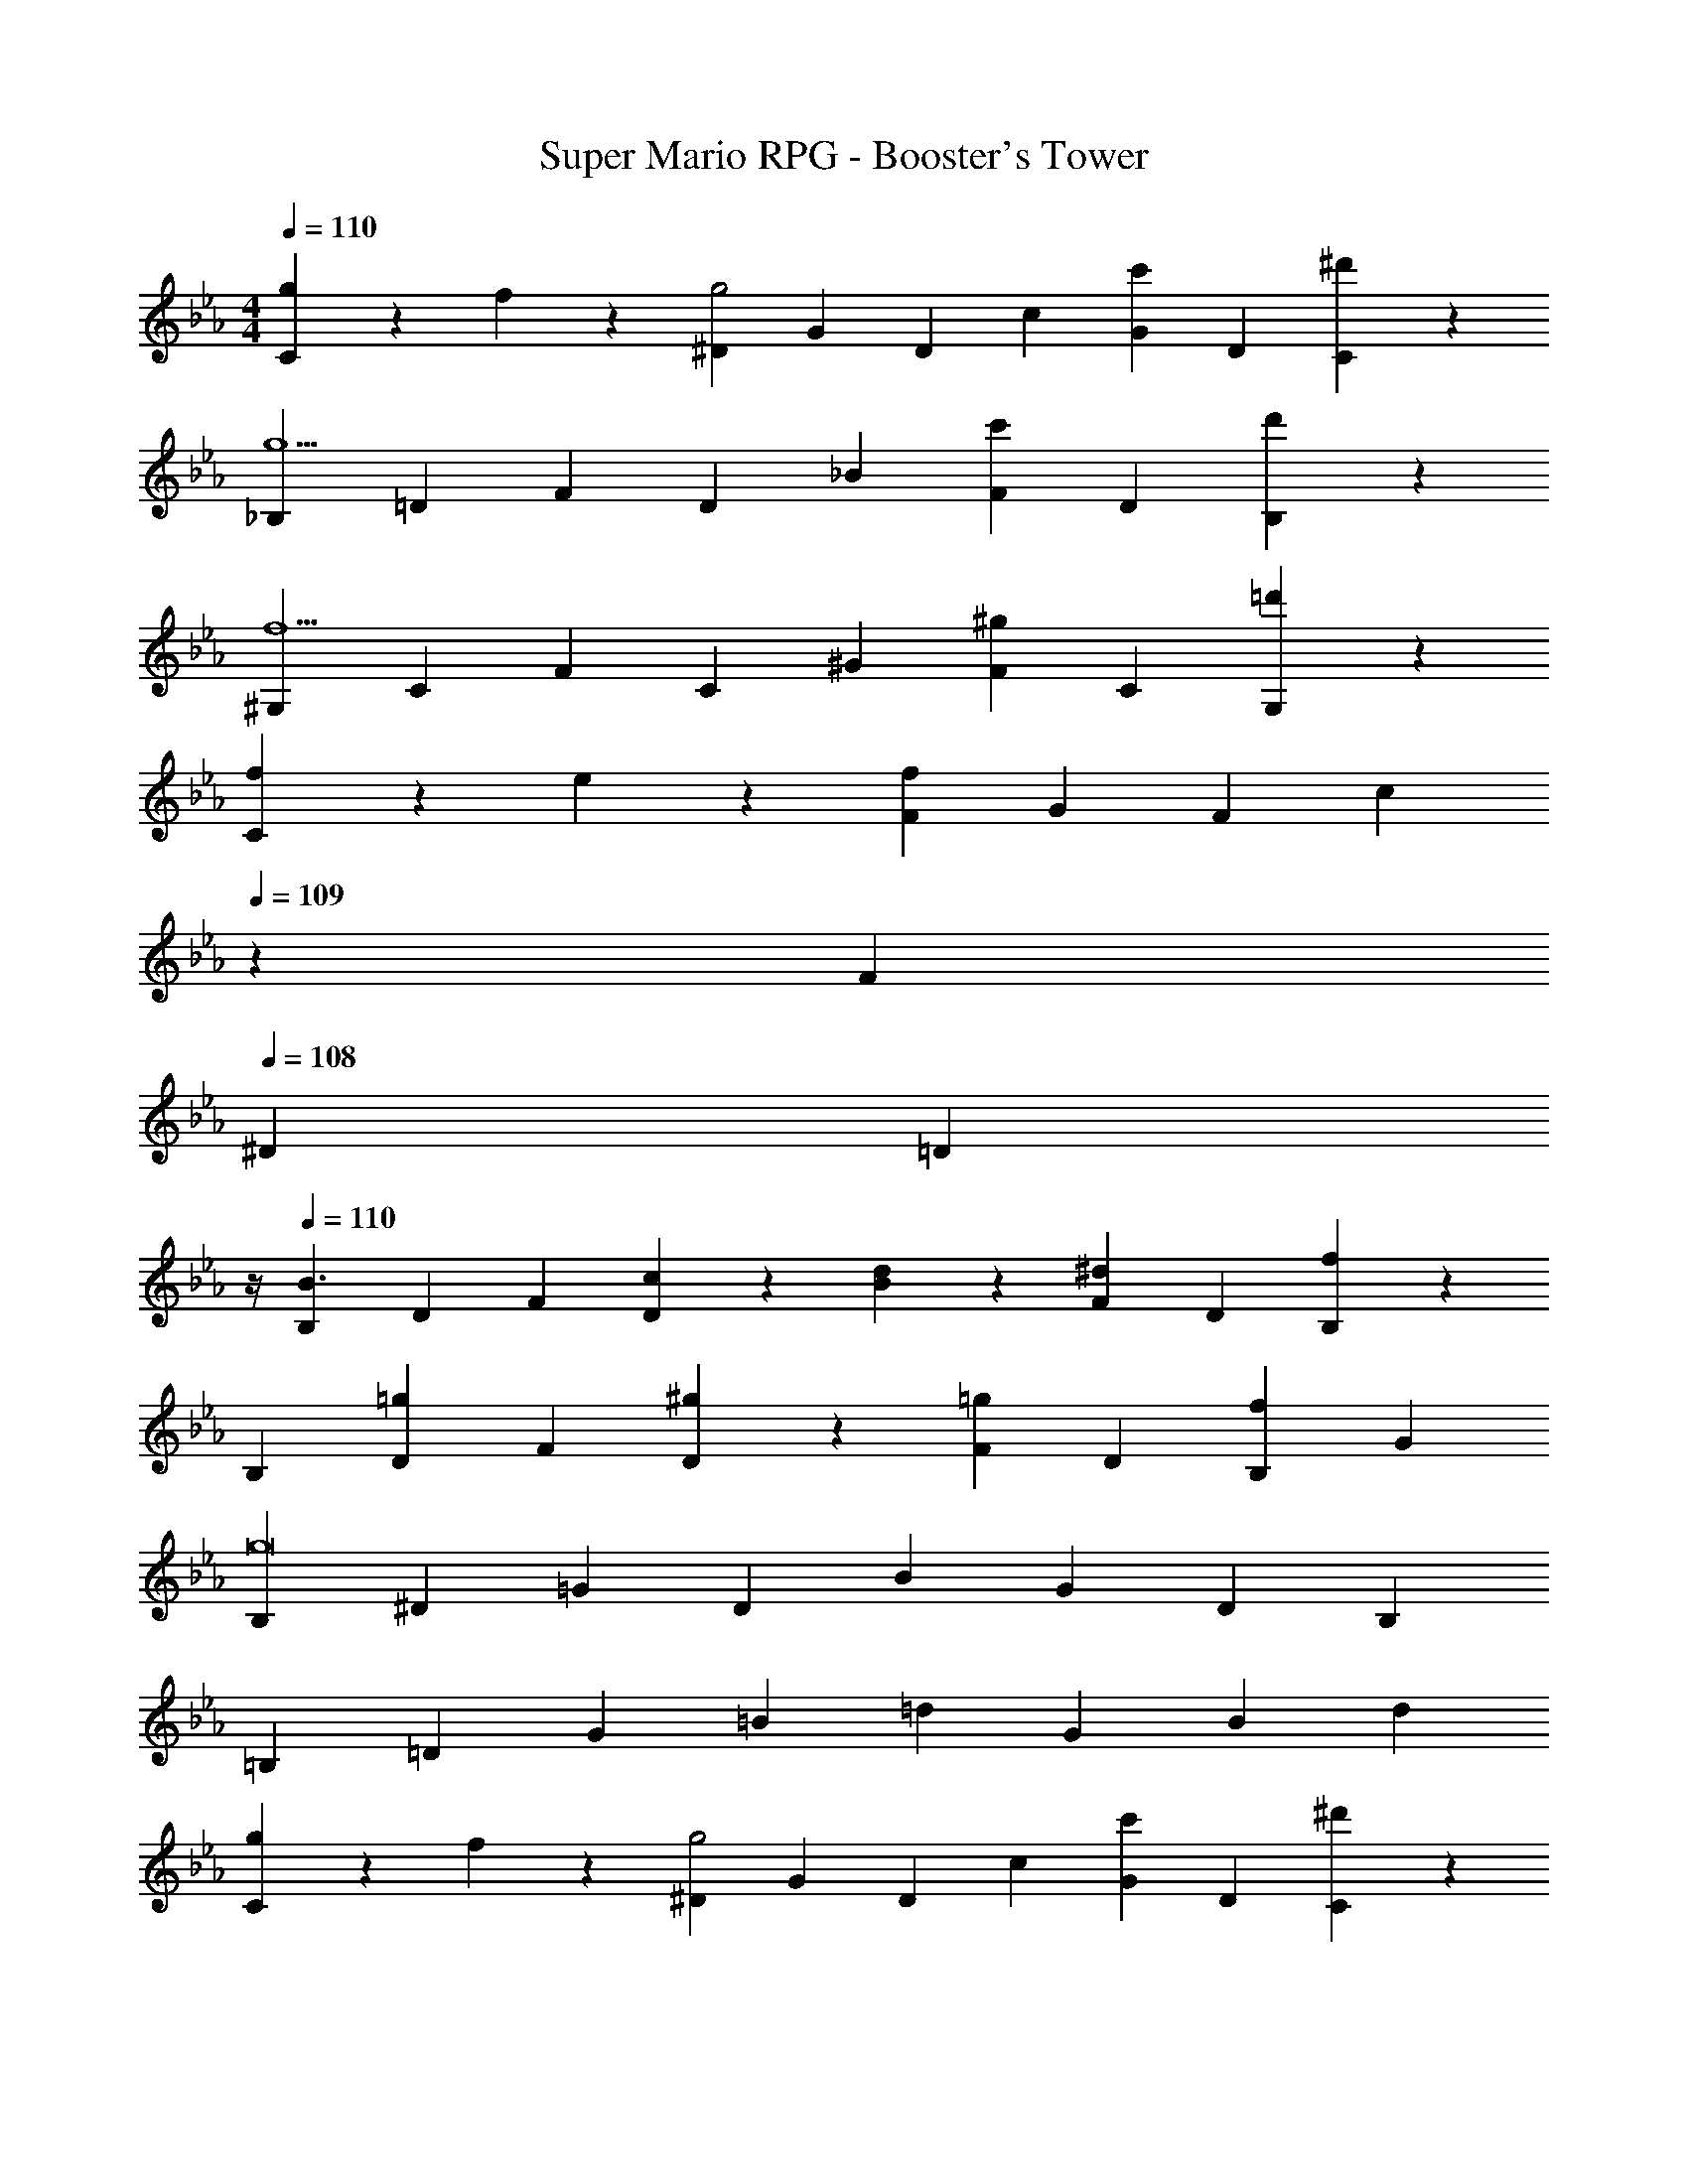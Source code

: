 X: 1
T: Super Mario RPG - Booster's Tower
Z: ABC Generated by Starbound Composer
L: 1/4
M: 4/4
Q: 1/4=110
K: Eb
[g5/18C11/20] z/72 f2/9 z5/288 [z113/224^D15/28g2] [z/2G15/28] [z/2D15/28] [z/2c15/28] [z13/28G15/28c'] [z/2D15/28] [^d'13/28C15/28] z/28 
[z17/32_B,5/9g5/2] [z113/224=D15/28] [z/2F15/28] [z/2D15/28] [z/2_B15/28] [z13/28F15/28c'] [z/2D15/28] [d'13/28B,15/28] z/28 
[z17/32^G,5/9f5/2] [z113/224C15/28] [z/2F15/28] [z/2C15/28] [z/2^G15/28] [z13/28F15/28^g] [z/2C15/28] [=d'13/28G,15/28] z/28 
[f5/18C5/9] z/72 e2/9 z5/288 [z113/224F15/28f97/28] [z/2G15/28] [z/2F15/28] [z3/14c15/28] 
Q: 1/4=109
z2/7 [z13/28F15/28] 
Q: 1/4=108
[z/2^D15/28] [z/4=D15/28] 
Q: 1/4=107
z/4 
Q: 1/4=110
[z17/32B,5/9B3/2] [z113/224D15/28] [z/2F15/28] [c13/28D15/28] z/28 [d13/28B15/28] z/28 [z13/28F15/28^d] [z/2D15/28] [B,3/7f19/18] z/14 
[z17/32B,5/9] [z113/224D15/28=g] [z/2F15/28] [^g13/28D15/28] z/28 [z/2F15/28=g] [z13/28D15/28] [z/2B,15/28f] [z/2G15/28] 
[z17/32B,5/9g8] [z113/224^D15/28] [z/2=G15/28] [z/2D15/28] [z/2B15/28] [z13/28G15/28] [z/2D15/28] [z/2B,15/28] 
[z17/32=B,5/9] [z113/224=D15/28] [z/2G15/28] [z/2=B15/28] [z/2=d15/28] [z13/28G15/28] [z/2B15/28] [z/2d15/28] 
[g5/18C5/9] z/72 f2/9 z5/288 [z113/224^D15/28g2] [z/2G15/28] [z/2D15/28] [z/2c15/28] [z13/28G15/28c'] [z/2D15/28] [^d'13/28C15/28] z/28 
[z17/32_B,5/9g5/2] [z113/224=D15/28] [z/2F15/28] [z/2D15/28] [z/2_B15/28] [z13/28F15/28c'] [z/2D15/28] [d'13/28B,15/28] z/28 
[z17/32G,5/9f5/2] [z113/224C15/28] [z/2F15/28] [z/2C15/28] [z/2^G15/28] [z13/28F15/28^g] [z/2C15/28] [=d'13/28G,15/28] z/28 
[f5/18C5/9] z/72 e2/9 z5/288 [z113/224F15/28f97/28] [z/2G15/28] [z/2F15/28] [z3/14c15/28] 
Q: 1/4=109
z2/7 [z13/28F15/28] 
Q: 1/4=108
[z/2^D15/28] [z/4=D15/28] 
Q: 1/4=107
z/4 
Q: 1/4=110
[z17/32C5/9c3/2] [z113/224D15/28] [z/2F15/28] [B13/28D15/28] z/28 [A13/28F15/28] z/28 [z13/28D15/28B] [z/2B,15/28] [F,3/7=G43/28] z/14 
[z17/32F,5/9] [z113/224=G,15/28] [z/2=B,15/28A] [z/2G,15/28] [=B13/28F15/28] z/28 [c13/28D15/28] [f13/28B,15/28] z/28 [^d13/28G,15/28] z/28 
[z17/32D5/9=d3/2] [z113/224C15/28] [z/2^D15/28] [c13/28C15/28] z/28 [d13/28G15/28] z/28 [c13/28D15/28] [z/2=D15/28] [z/2^D15/28f43/28] 
[z17/32A,5/9] [z113/224C15/28] [z/2=D15/28^d] [z/2^D15/28] [z/2F15/28=d] [z13/28D15/28] [z/2=D15/28c] [z/2C15/28] 
[=g5/18^G,5/9] z/72 f2/9 z5/288 [z113/224C15/28g97/28] [z/2^D15/28] [z/2C15/28] [z3/14G15/28] 
Q: 1/4=109
z2/7 [z13/28D15/28] 
Q: 1/4=108
[z/2=D15/28] [z/4_B,15/28] 
Q: 1/4=107
z/4 
Q: 1/4=110
[z17/32F,5/9f2] [z113/224B,15/28] [z/2D15/28] [z/2B,15/28] [z/2F15/28f5/8] [z/7D15/28] [z9/28^d5/8] [z11/32B,15/28] [z5/32=d11/18] [z/2F,15/28] 
[z17/32=G,5/9c8] [z113/224C15/28] [z/2^D15/28] [z/2C15/28] [z/2G15/28] [z13/28D15/28] [z/2C15/28] [z/2G,15/28] 
[z17/32A,5/9] [z113/224C15/28] [z/2F15/28] [z/2C15/28] [z/2A15/28] [z13/28F15/28] [z/2C15/28] [z/2A,15/28] 
[g5/18C11/20] z/72 f2/9 z5/288 [z113/224D15/28g2] [z/2G15/28] [z/2D15/28] [z/2c15/28] [z13/28G15/28c'] [z/2D15/28] [^d'13/28C15/28] z/28 
[z17/32B,5/9g5/2] [z113/224=D15/28] [z/2F15/28] [z/2D15/28] [z/2_B15/28] [z13/28F15/28c'] [z/2D15/28] [d'13/28B,15/28] z/28 
[z17/32^G,5/9f5/2] [z113/224C15/28] [z/2F15/28] [z/2C15/28] [z/2^G15/28] [z13/28F15/28^g] [z/2C15/28] [=d'13/28G,15/28] z/28 
[f5/18C5/9] z/72 e2/9 z5/288 [z113/224F15/28f97/28] [z/2G15/28] [z/2F15/28] [z3/14c15/28] 
Q: 1/4=109
z2/7 [z13/28F15/28] 
Q: 1/4=108
[z/2^D15/28] [z/4=D15/28] 
Q: 1/4=107
z/4 
Q: 1/4=110
[z17/32B,5/9B3/2] [z113/224D15/28] [z/2F15/28] [c13/28D15/28] z/28 [d13/28B15/28] z/28 [z13/28F15/28^d] [z/2D15/28] [B,3/7f19/18] z/14 
[z17/32B,5/9] [z113/224D15/28=g] [z/2F15/28] [^g13/28D15/28] z/28 [z/2F15/28=g] [z13/28D15/28] [z/2B,15/28f] [z/2G15/28] 
[z17/32B,5/9g8] [z113/224^D15/28] [z/2=G15/28] [z/2D15/28] [z/2B15/28] [z13/28G15/28] [z/2D15/28] [z/2B,15/28] 
[z17/32=B,5/9] [z113/224=D15/28] [z/2G15/28] [z/2=B15/28] [z/2=d15/28] [z13/28G15/28] [z/2B15/28] [z/2d15/28] 
[g5/18C5/9] z/72 f2/9 z5/288 [z113/224^D15/28g2] [z/2G15/28] [z/2D15/28] [z/2c15/28] [z13/28G15/28c'] [z/2D15/28] [^d'13/28C15/28] z/28 
[z17/32_B,5/9g5/2] [z113/224=D15/28] [z/2F15/28] [z/2D15/28] [z/2_B15/28] [z13/28F15/28c'] [z/2D15/28] [d'13/28B,15/28] z/28 
[z17/32G,5/9f5/2] [z113/224C15/28] [z/2F15/28] [z/2C15/28] [z/2^G15/28] [z13/28F15/28^g] [z/2C15/28] [=d'13/28G,15/28] z/28 
[f5/18C5/9] z/72 e2/9 z5/288 [z113/224F15/28f97/28] [z/2G15/28] [z/2F15/28] [z3/14c15/28] 
Q: 1/4=109
z2/7 [z13/28F15/28] 
Q: 1/4=108
[z/2^D15/28] [z/4=D15/28] 
Q: 1/4=107
z/4 
Q: 1/4=110
[z17/32C5/9c3/2] [z113/224D15/28] [z/2F15/28] [B13/28D15/28] z/28 [A13/28F15/28] z/28 [z13/28D15/28B] [z/2B,15/28] [F,3/7=G43/28] z/14 
[z17/32F,5/9] [z113/224=G,15/28] [z/2=B,15/28A] [z/2G,15/28] [=B13/28F15/28] z/28 [c13/28D15/28] [f13/28B,15/28] z/28 [^d13/28G,15/28] z/28 
[z17/32D5/9=d3/2] [z113/224C15/28] [z/2^D15/28] [c13/28C15/28] z/28 [d13/28G15/28] z/28 [c13/28D15/28] [z/2=D15/28] [z/2^D15/28f43/28] 
[z17/32A,5/9] [z113/224C15/28] [z/2=D15/28^d] [z/2^D15/28] [z/2F15/28=d] [z13/28D15/28] [z/2=D15/28c] [z/2C15/28] 
[=g5/18^G,5/9] z/72 f2/9 z5/288 [z113/224C15/28g97/28] [z/2^D15/28] [z/2C15/28] [z3/14G15/28] 
Q: 1/4=109
z2/7 [z13/28D15/28] 
Q: 1/4=108
[z/2=D15/28] [z/4_B,15/28] 
Q: 1/4=107
z/4 
Q: 1/4=110
[z17/32F,5/9f2] [z113/224B,15/28] [z/2D15/28] [z/2B,15/28] [z/2F15/28f5/8] [z/7D15/28] [z9/28^d5/8] [z11/32B,15/28] [z5/32=d11/18] [z/2F,15/28] 
[z17/32=G,5/9c8] [z113/224C15/28] [z/2^D15/28] [z/2C15/28] [z/2G15/28] [z13/28D15/28] [z/2C15/28] [z/2G,15/28] 
[z17/32A,5/9] [z113/224C15/28] [z/2F15/28] [z/2C15/28] [z/2A15/28] [z13/28F15/28] [z/2C15/28] A,15/28 

